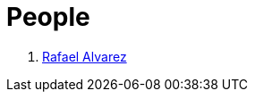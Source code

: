 :slug: people/
:category: people
:description: FLUID is a company focused on ethical hacking, pentesting and vulnerabilities detection in applications with over 18 year of experience providing our services to the colombian market. The purpose of this page is to present the members that make up our work team.
:keywords: FLUID, Team, People, Profiles, Experience, Members.
:translate: personas/

= People

. link:ralvarez/[Rafael Alvarez]